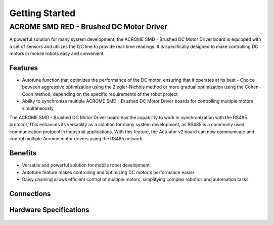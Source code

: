 Getting Started
=====

ACROME SMD RED - Brushed DC Motor Driver
-----------------

A powerful solution for many system development, the ACROME SMD - Brushed DC Motor Driver board is equipped with a set of sensors and utilizes the I2C line to provide real-time readings. It is specifically designed to make controlling DC motors in mobile robots easy and convenient.

Features
~~~~~~~~~~~~~~~~~~~~~~

- Autotune function that optimizes the performance of the DC motor, ensuring that it operates at its best
  - Choice between aggressive optimization using the Ziegler-Nichols method or more gradual optimization using the Cohen-Coon method, depending on the specific requirements of the robot project
- Ability to synchronize multiple ACROME SMD - Brushed DC Motor Driver boards for controlling multiple motors simultaneously
The  ACROME SMD - Brushed DC Motor Driver board has the capability to work in synchronization with the RS485 protocol, This enhances its versatility as a solution for many system development, as RS485 is a commonly used communication protocol in industrial applications. With this feature, the Actuator v2 board can now communicate and control multiple Acrome motor drivers using the RS485 network.

Benefits
~~~~~~~~~~~~~~~~~~~~~~

- Versatile and powerful solution for mobile robot development
- Autotune feature makes controlling and optimizing DC motor's performance easier
- Daisy chaining allows efficient control of multiple motors, simplifying complex robotics and automation tasks


Connections
~~~~~~~~~~~~~~~~~~~~~~
.. figure:: figures/connections.png
   :alt: connections


Hardware Specifications
~~~~~~~~~~~~~~~~~~~~~~

.. figure:: figures/hardwareSpec.png
   :alt: hardwareSpec
